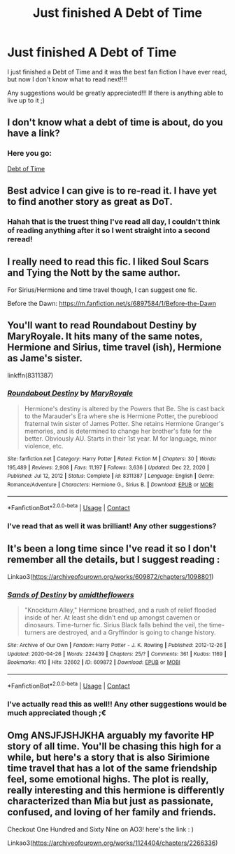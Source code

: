 #+TITLE: Just finished A Debt of Time

* Just finished A Debt of Time
:PROPERTIES:
:Author: feyre_otd
:Score: 4
:DateUnix: 1617909905.0
:DateShort: 2021-Apr-08
:FlairText: Discussion
:END:
I just finished a Debt of Time and it was the best fan fiction I have ever read, but now I don't know what to read next!!!!

Any suggestions would be greatly appreciated!!! If there is anything able to live up to it ;)


** I don't know what a debt of time is about, do you have a link?
:PROPERTIES:
:Author: Half-Necessary
:Score: 3
:DateUnix: 1617912676.0
:DateShort: 2021-Apr-09
:END:

*** Here you go:

[[https://www.fanfiction.net/s/10772496/0][Debt of Time]]
:PROPERTIES:
:Author: takyawaworht
:Score: 3
:DateUnix: 1617913185.0
:DateShort: 2021-Apr-09
:END:


** Best advice I can give is to re-read it. I have yet to find another story as great as DoT.
:PROPERTIES:
:Author: takyawaworht
:Score: 4
:DateUnix: 1617910204.0
:DateShort: 2021-Apr-09
:END:

*** Hahah that is the truest thing I've read all day, I couldn't think of reading anything after it so I went straight into a second reread!
:PROPERTIES:
:Author: feyre_otd
:Score: 2
:DateUnix: 1617910261.0
:DateShort: 2021-Apr-09
:END:


** I really need to read this fic. I liked Soul Scars and Tying the Nott by the same author.

For Sirius/Hermione and time travel though, I can suggest one fic.

Before the Dawn: [[https://m.fanfiction.net/s/6897584/1/Before-the-Dawn]]
:PROPERTIES:
:Author: Wake_The_Dragon
:Score: 2
:DateUnix: 1617914210.0
:DateShort: 2021-Apr-09
:END:


** You'll want to read Roundabout Destiny by MaryRoyale. It hits many of the same notes, Hermione and Sirius, time travel (ish), Hermione as Jame's sister.

linkffn(8311387)
:PROPERTIES:
:Author: Kingsonne
:Score: 2
:DateUnix: 1617916190.0
:DateShort: 2021-Apr-09
:END:

*** [[https://www.fanfiction.net/s/8311387/1/][*/Roundabout Destiny/*]] by [[https://www.fanfiction.net/u/2764183/MaryRoyale][/MaryRoyale/]]

#+begin_quote
  Hermione's destiny is altered by the Powers that Be. She is cast back to the Marauder's Era where she is Hermione Potter, the pureblood fraternal twin sister of James Potter. She retains Hermione Granger's memories, and is determined to change her brother's fate for the better. Obviously AU. Starts in their 1st year. M for language, minor violence, etc.
#+end_quote

^{/Site/:} ^{fanfiction.net} ^{*|*} ^{/Category/:} ^{Harry} ^{Potter} ^{*|*} ^{/Rated/:} ^{Fiction} ^{M} ^{*|*} ^{/Chapters/:} ^{30} ^{*|*} ^{/Words/:} ^{195,489} ^{*|*} ^{/Reviews/:} ^{2,908} ^{*|*} ^{/Favs/:} ^{11,197} ^{*|*} ^{/Follows/:} ^{3,636} ^{*|*} ^{/Updated/:} ^{Dec} ^{22,} ^{2020} ^{*|*} ^{/Published/:} ^{Jul} ^{12,} ^{2012} ^{*|*} ^{/Status/:} ^{Complete} ^{*|*} ^{/id/:} ^{8311387} ^{*|*} ^{/Language/:} ^{English} ^{*|*} ^{/Genre/:} ^{Romance/Adventure} ^{*|*} ^{/Characters/:} ^{Hermione} ^{G.,} ^{Sirius} ^{B.} ^{*|*} ^{/Download/:} ^{[[http://www.ff2ebook.com/old/ffn-bot/index.php?id=8311387&source=ff&filetype=epub][EPUB]]} ^{or} ^{[[http://www.ff2ebook.com/old/ffn-bot/index.php?id=8311387&source=ff&filetype=mobi][MOBI]]}

--------------

*FanfictionBot*^{2.0.0-beta} | [[https://github.com/FanfictionBot/reddit-ffn-bot/wiki/Usage][Usage]] | [[https://www.reddit.com/message/compose?to=tusing][Contact]]
:PROPERTIES:
:Author: FanfictionBot
:Score: 1
:DateUnix: 1617916206.0
:DateShort: 2021-Apr-09
:END:


*** I've read that as well it was brilliant! Any other suggestions?
:PROPERTIES:
:Author: feyre_otd
:Score: 1
:DateUnix: 1617935265.0
:DateShort: 2021-Apr-09
:END:


** It's been a long time since I've read it so I don't remember all the details, but I suggest reading :

Linkao3([[https://archiveofourown.org/works/609872/chapters/1098801]])
:PROPERTIES:
:Author: chayoutofcontext
:Score: 2
:DateUnix: 1617928405.0
:DateShort: 2021-Apr-09
:END:

*** [[https://archiveofourown.org/works/609872][*/Sands of Destiny/*]] by [[https://www.archiveofourown.org/users/amidtheflowers/pseuds/amidtheflowers][/amidtheflowers/]]

#+begin_quote
  "Knockturn Alley," Hermione breathed, and a rush of relief flooded inside of her. At least she didn't end up amongst cavemen or dinosaurs. Time-turner fic. Sirius Black falls behind the veil, the time-turners are destroyed, and a Gryffindor is going to change history.
#+end_quote

^{/Site/:} ^{Archive} ^{of} ^{Our} ^{Own} ^{*|*} ^{/Fandom/:} ^{Harry} ^{Potter} ^{-} ^{J.} ^{K.} ^{Rowling} ^{*|*} ^{/Published/:} ^{2012-12-26} ^{*|*} ^{/Updated/:} ^{2020-04-26} ^{*|*} ^{/Words/:} ^{224439} ^{*|*} ^{/Chapters/:} ^{25/?} ^{*|*} ^{/Comments/:} ^{361} ^{*|*} ^{/Kudos/:} ^{1169} ^{*|*} ^{/Bookmarks/:} ^{410} ^{*|*} ^{/Hits/:} ^{32602} ^{*|*} ^{/ID/:} ^{609872} ^{*|*} ^{/Download/:} ^{[[https://archiveofourown.org/downloads/609872/Sands%20of%20Destiny.epub?updated_at=1590493873][EPUB]]} ^{or} ^{[[https://archiveofourown.org/downloads/609872/Sands%20of%20Destiny.mobi?updated_at=1590493873][MOBI]]}

--------------

*FanfictionBot*^{2.0.0-beta} | [[https://github.com/FanfictionBot/reddit-ffn-bot/wiki/Usage][Usage]] | [[https://www.reddit.com/message/compose?to=tusing][Contact]]
:PROPERTIES:
:Author: FanfictionBot
:Score: 1
:DateUnix: 1617928425.0
:DateShort: 2021-Apr-09
:END:


*** I've actually read this as well!! Any other suggestions would be much appreciated though ;€
:PROPERTIES:
:Author: feyre_otd
:Score: 1
:DateUnix: 1617935337.0
:DateShort: 2021-Apr-09
:END:


** Omg ANSJFJSHJKHA arguably my favorite HP story of all time. You'll be chasing this high for a while, but here's a story that is also Sirimione time travel that has a lot of the same friendship feel, some emotional highs. The plot is really, really interesting and this hermione is differently characterized than Mia but just as passionate, confused, and loving of her family and friends.

Checkout One Hundred and Sixty Nine on AO3! here's the link : )

Linkao3([[https://archiveofourown.org/works/1124404/chapters/2266336]])
:PROPERTIES:
:Author: Chess345
:Score: 2
:DateUnix: 1617979139.0
:DateShort: 2021-Apr-09
:END:
